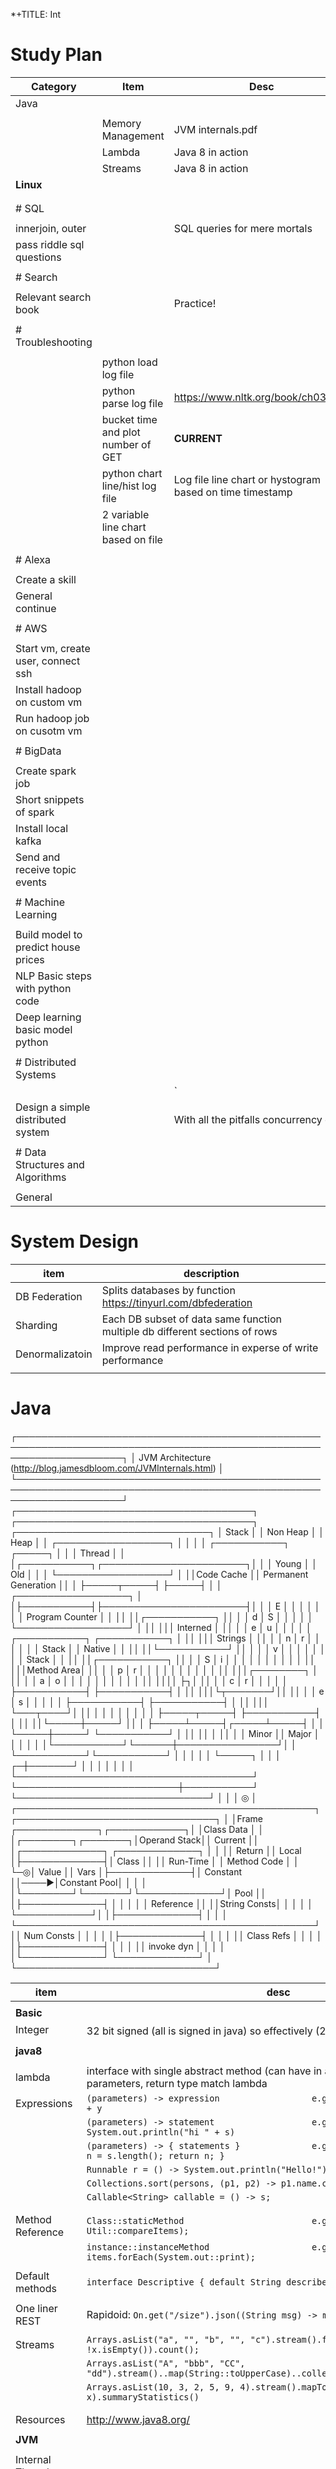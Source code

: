 *+TITLE: Int

* Study Plan
|-------------------------------------+-------------------------------------+----------------------------------------------------------|
| Category                            | Item                                | Desc                                                     |
|-------------------------------------+-------------------------------------+----------------------------------------------------------|
| Java                                |                                     |                                                          |
|                                     |                                     |                                                          |
|                                     | Memory Management                   | JVM internals.pdf                                        |
|                                     | Lambda                              | Java 8 in action                                         |
|                                     | Streams                             | Java 8 in action                                         |
| **Linux**                           |                                     |                                                          |
|                                     |                                     |                                                          |
|                                     |                                     |                                                          |
| # SQL                               |                                     |                                                          |
|                                     |                                     |                                                          |
| innerjoin, outer                    |                                     | SQL queries for mere mortals                             |
| pass riddle sql questions           |                                     |                                                          |
|                                     |                                     |                                                          |
| # Search                            |                                     |                                                          |
|                                     |                                     |                                                          |
| Relevant search book                |                                     | Practice!                                                |
|                                     |                                     |                                                          |
| # Troubleshooting                   |                                     |                                                          |
|                                     |                                     |                                                          |
|                                     | python load log file                |                                                          |
|                                     | python parse log file               | https://www.nltk.org/book/ch03.html                      |
|                                     | bucket time and plot number of GET  | **CURRENT**                                              |
|                                     | python chart line/hist log file     | Log file line chart or hystogram based on time timestamp |
|                                     | 2 variable line chart based on file |                                                          |
|                                     |                                     |                                                          |
| # Alexa                             |                                     |                                                          |
|                                     |                                     |                                                          |
| Create a skill                      |                                     |                                                          |
| General continue                    |                                     |                                                          |
|                                     |                                     |                                                          |
| # AWS                               |                                     |                                                          |
|                                     |                                     |                                                          |
| Start vm, create user, connect ssh  |                                     |                                                          |
| Install hadoop on custom vm         |                                     |                                                          |
| Run hadoop job on cusotm vm         |                                     |                                                          |
|                                     |                                     |                                                          |
| # BigData                           |                                     |                                                          |
|                                     |                                     |                                                          |
| Create spark job                    |                                     |                                                          |
| Short snippets of spark             |                                     |                                                          |
| Install local kafka                 |                                     |                                                          |
| Send and receive topic events       |                                     |                                                          |
|                                     |                                     |                                                          |
| # Machine Learning                  |                                     |                                                          |
|                                     |                                     |                                                          |
| Build model to predict house prices |                                     |                                                          |
| NLP Basic steps with python code    |                                     |                                                          |
| Deep learning basic model python    |                                     |                                                          |
|                                     |                                     |                                                          |
| # Distributed Systems               |                                     |                                                          |
|                                     |                                     | `                                                        |
| Design a simple distributed system  |                                     | With all the pitfalls concurrency etc.                   |
|                                     |                                     |                                                          |
| # Data Structures and Algorithms    |                                     |                                                          |
|                                     |                                     |                                                          |
| General                             |                                     |                                                          |

* System Design
|-----------------+-----------------------------------------------------------------------------|
| item            | description                                                                 |
|-----------------+-----------------------------------------------------------------------------|
| DB Federation   | Splits databases by function https://tinyurl.com/dbfederation               |
| Sharding        | Each DB subset of data same function multiple db different sections of rows |
| Denormalizatoin | Improve read performance in experse of write performance                 |
|                 |                                                                             |

* Java
  ┌─────────────────────────────────────────────────────────────────────────────────────────────────────────────────────┐
  │                          JVM Architecture (http://blog.jamesdbloom.com/JVMInternals.html)                           │
  └─────────────────────────────────────────────────────────────────────────────────────────────────────────────────────┘
  ┌──────────────────────────────────────┐    ┌──────────────────────────────────────┐  ┌───────────────────────────────┐
  │                Stack                 │    │               Non Heap               │  │             Heap              │
  │ ┌──────────────────┐                 │    │                                      │  │ ┌───────────┐      ┌─────┐    │
  │ │      Thread      │                 │    │┌───────────┐┌───────────────────────┐│  │ │   Young   │      │ Old │    │
  │ └──────────────────┘                 │    ││Code Cache ││ Permanent Generation  ││  │ ├─────┬─────┤      ├─────┤    │
  │ ┌──────────────────┐                 │    │├───────────┤├───────────────────────┤│  │ │  E  │     │      │     │    │
  │ │ Program Counter  │                 │    ││           ││┌───────────┐          ││  │ │  d  │  S  │      │     │    │
  │ └──────────────────┘                 │    ││           │││ Interned  │          ││  │ │  e  │  u  │      │     │    │
  │ ┌───────────┐     ┌───────────┐      │    ││           │││  Strings  │          ││  │ │  n  │  r  │      │     │    │
  │ │   Stack   │     │  Native   │      │    ││           ││└───────────┘          ││  │ │     │  v  │      │     │    │
  │ │           │     │   Stack   │      │    ││           ││┌───────────┐          ││  │ │  S  │  i  │      │     │    │
  │ │           │     │           │      │    ││           │││Method Area│          ││  │ │  p  │  r  │      │     │    │
  │ │           │     │           │      │    ││           │││┌────────┐ │          ││  │ │  a  │  o  │      │     │    │
  │ │           │     │           │      │    ││           ││││        ├┐│          ││  │ │  c  │  r  │      │     │    │
  │ ├───────────┤     ├───────────┤      │    ││           │││└┬───────┘││          ││  │ │  e  │  s  │      │     │    │
  │ ├───────────┤     ├───────────┤      │    ││           │││ └───┬────┘│          ││  │ │     │     │      │     │    │
  │ ├─────┬─────┤     ├───────────┤      │    ││           ││└─────┼─────┘          ││  │ ├─────┴─────┤┌─────┴─────┤    │
  │ └─────┼─────┘     └───────────┘      │    ││           ││      │                ││  │ │   Minor   ││   Major   │    │
  │       │                              │    │└───────────┘└──────┼────────────────┘│  │ └───────────┘└───────────┘    │
  │       │                              │    │                    └─────┐           │  │                               │
┌─┼───────┘                              │    │                          │           │  │                               │
│ └──────────────────────────────────────┘    └──────────────────────────┼───────────┘  └───────────────────────────────┘
│                                                                        │                                               
│                                                                        ◎                                               
│ ┌────────────────────────────────────────────────┐    ┌────────────────────────────────┐                               
│ │Frame              ┌─────────────┐┌────────────┐│    │Class Data                      │                               
│ │┌────────┐┌───────┐│Operand Stack││  Current   ││    │┌─────────────┐ ┌─────────────┐ │                               
│ ││ Return ││ Local │├─────────────┤│   Class    ││    ││  Run-Time   │ │ Method Code │ │                               
└─◎│ Value  ││ Vars  │├─────────────┤│  Constant  ││────▶│Constant Pool│ │             │ │                               
  │└────────┘└───────┘└─────────────┘│    Pool    ││    │├─────────────┤ │             │ │                               
  │                                  │ Reference  ││    ││String Consts│ │             │ │                               
  │                                  └────────────┘│    │├─────────────┤ │             │ │                               
  └────────────────────────────────────────────────┘    ││ Num Consts  │ │             │ │                               
                                                        │├─────────────┤ │             │ │                               
                                                        ││ Class Refs  │ │             │ │                               
                                                        │├─────────────┤ │             │ │                               
                                                        ││ invoke dyn  │ │             │ │                               
                                                        │└─────────────┘ └─────────────┘ │                               
                                                        └────────────────────────────────┘                               
|----------------------+-------------------------------------------------------------------------------------------------------------------|
| item                 | desc                                                                                                              |
|----------------------+-------------------------------------------------------------------------------------------------------------------|
|                      |                                                                                                                   |
| **Basic**            |                                                                                                                   |
| Integer              | 32 bit signed (all is signed in java) so effectively (2^31)-1                                                     |
|                      |                                                                                                                   |
| **java8**            |                                                                                                                   |
|                      |                                                                                                                   |
| lambda               | interface with single abstract method (can have in addition static,default), parameters, return type match lambda |
| Expressions          | ~(parameters) -> expression                  e.g.        (int x, int y) -> x + y~                                 |
|                      | ~(parameters) -> statement                   e.g.        () -> System.out.println("hi " + s)~                     |
|                      | ~(parameters) -> { statements }              e.g.        (String s) -> { int n = s.length(); return n; }~         |
|                      | ~Runnable r = () -> System.out.println("Hello!");~                                                                |
|                      | ~Collections.sort(persons, (p1, p2) -> p1.name.compareTo(p2.name));~                                              |
|                      | ~Callable<String> callable = () -> s;~                                                                            |
|                      |                                                                                                                   |
|                      |                                                                                                                   |
| Method Reference     | ~Class::staticMethod                         e.g.        Arrays.sort(items, Util::compareItems);~                 |
|                      | ~instance::instanceMethod                    e.g.        items.forEach(System.out::print);~                       |
|                      |                                                                                                                   |
| Default methods      | ~interface Descriptive { default String describe() { return "fantastic"~                                          |
|                      |                                                                                                                   |
| One liner REST       | Rapidoid: ~On.get("/size").json((String msg) -> msg.length());~                                                   |
|                      |                                                                                                                   |
| Streams              | ~Arrays.asList("a", "", "b", "", "c").stream().filter(x -> !x.isEmpty()).count();~                                |
|                      | ~Arrays.asList("A", "bbb", "CC", "dd").stream()..map(String::toUpperCase)..collect(Collectors.joining(":"));~     |
|                      | ~Arrays.asList(10, 3, 2, 5, 9, 4).stream().mapToInt(x -> x).summaryStatistics()~                                  |
|                      |                                                                                                                   |
|                      |                                                                                                                   |
| Resources            | http://www.java8.org/                                                                                             |
|                      |                                                                                                                   |
| **JVM**              |                                                                                                                   |
|                      |                                                                                                                   |
| Internal Threads     |                                                                                                                   |
| VM Thread            | Runs safe-point stop-the-world operations (like major gc, thread dumps, thread suspension)                        |
| Periodic task thread | Runs Timer events like interrupts to schedule execution of periodic operations                                    |
| GC Threads           |                                                                                                                   |
| Compiler threads     | byte code --> native code at runtime                                                                              |
| Signal Dispatcher    | Receives external signals                                                                                         |
|                      |                                                                                                                   |
| Threads Components   | PC, stack, frame per method executed, native stack, stack restriction (stackoverflow)                             |
| Frame                | New frame per method invocation, local vars, return val, operand stack, reference to runtime constant pool        |
| Dynamic Linking      | In C++ at compile time: objects --> one-object symbols --> address, at java this is at runtime                    |
|                      |                                                                                                                   |
| GC                   | The permanent generation is collected every time old generation is collected, it happens when they are full       |
|                      |                                                                                                                   |
| **ClassLoader**      | JVM Startsup BootstrapClassLoader Loads Main causes Loading, Linking, Initializing additional classes             |
|                      |                                                                                                                   |
|                      |                                                                                                                   |

** General
*** ~jps -l~ Show current java processes.
** Performance
*** Measure
**** cpu
***** measurments 
****** user cpu
       you want: linear relation: increase load on system and increased user cpu.
****** system cpu
       1. also known as kernel cpu.
       1. reduce - time spent on system cpu is time we don't have on user cpu, > 5% oepn eye on it.
****** idle time 

***** HOWOTO 
****** vmstat
       `vmstat 5` Global cpu stats
         1. `r` - run queue threads waiting to run.
         1. `si/so` - paging.
****** mpstat 
       `mpstat -P ALL` to see virtual cpu stats
**** virtual memory 
     if your heap memory is in virtual memory gc would be very slow and gc pauses will take long time
**** process 
***** context switching
      high voluntary context swiching can be an indication of waiting for locks, io, contention on locks and io.
****** Voluntary
****** High Voluntary 
       Java apps that are experiencing lock contention. They use high cpu.
       `pidstat -w -I -t -p 23132 5` - 23132 is pid, more than 5% of available clock cycles on voluntary context switches is likely suffering from lock contention.
       General tule of thumb you have 80,000 clock cycles.
       `cswch` - involuntary context switches, this means locks. Sum up all the involunary numbers for the process and divide by 4 because of 4 core, then multiply by by 80,000 shouldnt be more than 5%, compare to how many clock cycles we have `more /proc/cpuinfo` Mhz is how many clock cycles we have
       `nvcswch` - non vountary involuntary context switches
****** Involuntary 
       more threads than can run.
***** Scheduling Queue 
      goes together with involuntary context switching we have more threads than can be handled.
      1. When thread is ready to run it's placed on the `run queue`
      1. Run Queue Size > Num VCPU * 2 => System is slow
**** GC
     1. gc scans large chunks of memory, if we have paging, it would be much slower, so check si/so in vmstat
     ![gcgenerations](https://tinyurl.com/gcyoungold)
     1. ~-XX:+PrintGCDetails~ logs: ~-Xlogcc~ - 
     1. ~-XX:+PrintGCDateStamps~ or ~-XX:+PrintGCtimeStamps~
     1. ~-XX:+PrintGCApplicationStoppedTime~ How much time did the application stop waiting for gc or safepoint. important.
     1. ~-XX:+PrintApplicationConcurrentTime~ How much time did the application run between the gc and safepoints.  important.
     1. ~-XX:+PrintTenuringDistribution~ - How much time objects stay alive in your generation spaces.  "new threshold 1 (max 15)" means at age 1 it's promotion objects to old generation space. Meaning survivor space is not large enough so it was choosing age 1.
     1. ~-XX:+PrintAdaptiveSizePolicy~ (Parallel GC or G1 Only)
     1. ~VisualVM/VisualGC~ remote to troubleshoot remotely, install ~jstatd~ on server.  Requires to run with same javaapp user, and policy, jstatd policy file (search for it). Then start jstatd remotely.  Then from client ~jstat -gcutil pid@remoteip 2000~
***** Sections 
****** Young
       Moving them back and forth between s0 and s1.  Also known as from and to space.
******* Eden
        1. Most objects die here.
        1. When eden is full we have minor GC which copies to s0 or s1 in addition in minor gc objects are moved from s1 to s0 and back.
        1. Move objects to survivor (s0).
******** TLAB's
         each thread has it's own space to allocate data so eden is split and each thread has it's own space.
![eden tlabs](http://i.umumble.com/img/topic-1-1506586679.png)
******* Survivor
        ALL objects from s0 are movbed to s1 on minor gc, all objects from s1 are moved to s0 on minor gc.  At any point in time only s0 or s1 has objects.  The other one is empty.
******** From Survivor
******** To Survivor 
****** Old
       moving to here from survivor after a couple of minor gc are moved here to old.  Here we have the full GC. We try to have objects not arrive to old so that they won't have full gc.
****** Permanent 
       VM Meta Classes
***** Tools 
****** VisualVM
******* VisualGC Plugin
***** Resources
      [[https://www.safaribooksonline.com/library/view/advanced-java-performance/9780134653273/ajph_01_01.html?autoStart=True][Safari Java Performance LiveLessons]]
**** Network 
***** nicstat
      `nicstat -i eth0 5`
**** DiskIO 
     iostat -xm 5 : include io%util we are interested in it.


https://www.safaribooksonline.com/library/view/java-performance-livelessons
** concurrent

*** delayed operation

```java
Scheduler scheduler = Executors.newSingleThreadScheduledExecutor()
scheduler.schedule(new Runnable() {
      override def run(): Unit = {
        Some Code
      }
    }, 1, TimeUnit.SECONDS)
```
** URLConnection

```java
URL url = new URL("http://example.com");
HttpURLConnection connection = (HttpURLConnection)url.openConnection();
connection.setRequestMethod("GET");
connection.connect();

int code = connection.getResponseCode();
```

** gc

```markdown
![gcgenerations](https://tinyurl.com/gcyoungold)
```

*** young

Moving them back and forth between s0 and s1.  Also known as from and to space.

**** eden

```markdown
1. Most objects die here.
1. When eden is full we have minor GC which copies to s0 or s1 in addition in minor gc objects are moved from s1 to s0 and back.
1. Move objects to survivor (s0).
```

***** TLAB's

```markdown
each thread has it's own space to allocate data so eden is split and each thread has it's own space.
![eden tlabs](http://i.umumble.com/img/topic-1-1506586679.png)
```

**** survivor

ALL objects from s0 are movbed to s1 on minor gc, all objects from s1 are moved to s0 on minor gc.  At any point in time only s0 or s1 has objects.  The other one is empty.

***** from survivor

***** to survivor

*** old

moving to here from survivor after a couple of minor gc are moved here to old.  Here we have the full GC. We try to have objects not arrive to old so that they won't have full gc.

*** Permanent

VM Meta classes.

*** resources

https://www.safaribooksonline.com/library/view/advanced-java-performance/9780134653273/ajph_01_01.html?autoStart=True

*** tools

**** visualvm

***** visualgc plugin
** performance troubleshooting

*** measure

**** cpu

***** user cpu

you want: linear relation: increase load on system and increased user cpu.

***** system cpu

also known as kernel cpu.

****** reduce

time spent on system cpu is time we don't have on user cpu

***** idle time

**** virtual memory

if your heap memory is in virtual memory gc would be very slow and gc pauses will take long time

**** process

***** context switching

high voluntary context swiching can be an indication of waiting for locks, io, contention on locks and io.

****** voluntary

****** involuntary

more threads than can run.

***** scheduling queue

goes together with involuntary context switching we have more threads than can be handled.

*** resources
* CS Patterns

|------------------------------------------------------------------------+------------------------|
| Details                                                                | Item                   |
|------------------------------------------------------------------------+------------------------|
| ~[a-z]: [65,90], [A-Z]: [97-122], Space: [32]~                         | Ascii                  |
|                                                                        |                        |
|                                                                        | Java                   |
| ~Character.isLetter(c)~                                                | is char letter         |
| ~String.split(" ")~                                                    | Split to works         |
|                                                                        |                        |
| ~Arrays.copyOfRange(arr, from = 0, to = 2)~                            | SubArray               |
| ~Arrays.toString(new int[] {1,2,})~                                    | Print Array            |
| ~Arrays.deepToString(…)~                                               | Print 2 dim array      |
| ~Arrays.sort(arr)~                                                     | Sort Array             |
| ~int[][] my2dimarr = new int[3][3]~                                    | Initialize 2 dim array |
|                                                                        |                        |
| ~PriorityQueue<Integer> q = new PriorityQueue<>(); q.add(2); q.poll()~ | Heap PriorityQueue     |
|                                                                        |                        |
|------------------------------------------------------------------------+------------------------|


1. **Brute force**
2. **Massage input** if can (sort, precalc, cache, turn to graph, turn to priority-queue/heap, HashMap, Set)
3. If cannot massage input then `greedy algorithm`
4. Try being `greedy` in O(n) see if works.
5. Recursion, first item either in result or not, if yes, do this if not do that. 
6. Dummy trick compare - str1, str2, str3? maybe instead of combinations you can just compare the length of str1+str2 to the length of str3?
7. **impossible** what is the BEST HEAVEN data structure you would want to solve it? Now prepare that DS one time even with high calculation cost and use it to solve the problem.  [http://www.ardendertat.com/2011/10/17/programming-interview-questions-8-transform-word/](http://www.ardendertat.com/2011/10/17/programming-interview-questions-8-transform-word/)
8. **Mental jump** convert input data structure to the best one you want! cost is one time then all lookups and you always have that output data structure, think you have hadoop.

** Signs you need recursion

 1. **Permutations** The problem requires many permutations like 2^n
 2. **impossible** It looks impossible to solve the problem.  Let recursion help you. 

 3. **Impossible** cannot get answer? When questions looks impossible most probably recursion.  In this case you must get some help from recursion friend to reduce the problem.  Impossible question is a big hint we need a recursion, we can't boggle our mind around it.

** Signs you need to massage input

 Impossible to solve, too many options, you need to turn the input data structure into the dream data structure that would help you resolve the question.  As you do it one time, precalc, and then for each test function you just run on the new data structure.

** Coding Patterns

 1. Use **`PriorityQueue`** instead of Max/Min heap!!!! This will save you a huge load of time as you need a heap in rather many of the questions.
 2. Use `Arrays.binarySearch` - to find!!
 3. Use `Arrays.toList(new int {1, 2, 3})` to turn an array to list.
 4. `assert(condition for tests)` with `-ea` flag to turn it on.
 5. Throw `IllegalArgumentException` for quick validation.
 6. Use `while (cur.next() != null)` in linkedList to avoid holding two pointers `prev` and `cur`.
 7. `BFS` always finds the shortest path.
 8. `DFS` uses less space.
 9. Use `ArrayQueue` instead of `ArrayList` for efficient `FIFO` in arrayList remove would be `O(n)`
 10. Use `Collections.reverse` to reverse a `list` 
 11. `DFS` and `BFS` both take `O(m+n)`
 12. `BFS` store `nodesAlreadyVisited` don't revisit them wasting time in shortest path finding.

** CS Literacy

 1. **Random Forests** => machine learning, take "average" of multiple decision trees as your result, avoic noise.
 2. **DFS** => Init: Stack, Push head ==> Loop while stack not empty ==> Pop one, Mark it, push all adjucent vertexes to stack.  O(V + E) [https://www.youtube.com/watch?v=1MBr9swUPE8](https://www.youtube.com/watch?v=1MBr9swUPE8)
 3. **merkel trees** tree of hashes you send it in between the nodes, so that nodes can very quickly know if they have the wrong data, so they sync.
 4. **vector clocks** logical clocks, think git and distributed resolution, although we are distributed each commit get's a hash and we can fix collisions.  

** CS Interview Resources

 | Topic                                    | Category | Resource                                 |
 | ---------------------------------------- | -------- | ---------------------------------------- |
 | CS Programming Interview querstions and good answers |          | http://www.ardendertat.com/2011/10/18/programming-interview-questions-9-convert-array/ |
 |                                          |          |                                          |
 |                                          |          |                                          |

** Sort
*** QuickSort
    recurse: choose pivot, forwardI++, backwardI++, swap if left smaller pivot nad right bigger pivot.
** BFS

 *+BEGIN_SRC java
 Lpublic int findeftMostNode(TreeNode root) {
     Queue<TreeNode> queue = new LinkedList<>();
     queue.add(root);
     while (!queue.isEmpty()) {
         root = queue.poll();
         if (root.right != null)
             queue.add(root.right);
         if (root.left != null)
             queue.add(root.left);
     }
     return root.val;
 }
 *+END_SRC

*** queue

**** insert root

***** repeat

****** pop node

****** insert children

** BTree
    In computer science, a B-tree is a self-balancing tree data structure that keeps data sorted and allows searches, sequential access, insertions, and deletions in logarithmic time. The B-tree is a generalization of a binary search tree in that a node can have more than two children. ![btree](http://www.virtualmachinery.com/images/tree.gif)
** infix

*** postfix/prefix

**** convert to postfix/prefix

 postfix and prefix do not need parenthasis
 A + B * C => B C * +
 to convert: operands stay in same relative places, only operators change positions.

***** no need parenthasis

**** evaluate

 push operands as long as we have operands once we have operator pop 2 operands and run operation on them.

** Resources

*** Problem solving with algorithms and data structures

 online concise python book

* Security

|------------------+------------------------------------------------------------------------------------------------------|
| Item             | Description                                                                                          |
|------------------+------------------------------------------------------------------------------------------------------|
| *OAuth2*         | https://aaronparecki.com/oauth-2-simplified/                                                         |
|------------------+------------------------------------------------------------------------------------------------------|
| Token            | End goal to get token then use it with ~Authorization: Bearer RsT5OjbzRn430zqMLgV3Ia~                |
| Register App     | First step to register your app give redirect_url                                                    |
| https            | As opposed to OAuth1 which used crypt here we must use https                                         |
| Client id/secret | App receives client id and secret, secret used when server makes the call not in webapp/mobile       |
| 1st request user | User given url that asks him to authenticate to server with redirect back uri and ~&state=rand27873~ |
| Access code      | We get back ok with access code to redirect url                                                      |
| 2nd request app  | App now goes to server with received ~auth-code~ and same ~state~ to exchange for token              |
| Token            | This is it we got the token                                                                          |
|------------------+------------------------------------------------------------------------------------------------------|

* Softskills
** meetings

*** end

you already konw how you want the meeting to end, before meeting and during meeting you should stick as fast as possible to how the meeting should and and put your voice.

* Math
** mod

only the reminder so 2 % 3 is 1 and 4 % 3 is 1

* WORK
** amazon
*** machine learning
**** models lifecycle

release process from data scientists to production

**** measure effectiveness

effectiveness of models are they good?
* Scala
|---------------------------------------------------------------------------------------------------+-------------------------------------------------------------------------|
| code                                                                                              | desc                                                                    |
|---------------------------------------------------------------------------------------------------+-------------------------------------------------------------------------|
| ~def wrapCodeWithLog(blockOfCode: () => String): () => String = log.info("before");blockOfCode()~ | function that wraps block of code with logging, just wraps does not run |

#+BEGIN_SRC scala
scala

mockito
import org.scalatest.mock.MockitoSugar
import org.mockito.Mockito._

with MockitoSugar

val mockClient = mock[Client]
when(mockClient.status).thenReturn(200)
play
json
implicit val writesMutableListBuffer: Writes[ListBuffer[(String, mutable.ListBuffer[T])]] = new Writes[ListBuffer[(String, mutable.ListBuffer[T])]] {
 
    def writes(q: ListBuffer[(String, mutable.ListBuffer[T])]): JsValue = {
      Json.obj("myobj" -> q.map(
        item => Json.obj(
          "listbuffer-key" -> Json.toJson(item._1),
          "listbuffer-values" -> Json.toJson(item._2)
        )
      )
      )
    }
  }
 
  val someReader = new Reads[MyObj] {
    override def reads(json: JsValue): JsResult[MyObj] = {
      val fieldValue = (json \ "someField").as[String]
    }
  }
 
  // for simple case classes just define the default writes/reads
 
  case class Customer(name: String)
  object Customer {
    implicit val customerJsonWriter = Json.writes[Customer]
    implicit val customerJsonReader = Json.reads[Customer]
  }
 
  // for inheritance define case object for the train with pattern matching
 
  object RequestData {
    implicit val requestDataWriter = new Writes[RequestData] {
      override def writes(o: RequestData): JsValue = {
        o match {
          case stringRequestData:StringRequestData => StringRequestData.stringRequestDataWriter.writes(stringRequestData)
          case _ => throw new IllegalArgumentException(s"requestDataWriter: No writer for $o")
        }
      }
    }
 
    implicit val requestDataReader = new Reads[RequestData] {
      override def reads(json: JsValue): JsResult[RequestData] = {
        val requestType = (json \ "requestType").as[String]
        requestType match {
          case "stringRequestData" => StringRequestData.stringRequestDataReader.reads(json)
          case _ => throw new RuntimeException(s"requestDataReader: does not support json: $json with type $requestType")
        }
      }
    }
  }
 
  // Map to json and json to map, array
  implicit val moreDetailsJsonWriter = new Writes[Map[String, SomeValue]] {
    override def writes(o: Map[String, SomeValue]): JsValue = {
      Json.arr(o.map( {
        case (key, value) => key -> SomeValue.writes(value)
      }))
    }
  }
 
  implicit val moreDetailsJsonReader = new Reads[Map[String, SomeValue]] {
    override def reads(json: JsValue): JsResult[Map[String, SomeValue]] = {
      val mapAsJson = json.as[JsArray]
      val kvSeq = mapAsJson.value.flatMap { entry =>
        val keyValSeq = entry.asInstanceOf[JsObject].fields
 
        keyValSeq.map(keyValEntry => keyValEntry._1.asInstanceOf[String] ->
          SomeValue.reads(keyValEntry._2).get)
 
      }
      JsSuccess(kvSeq.toMap)
    }
  }
 
  // Take first key of a json { "somekey": "somevalue" } will return "somekey"
  json.asInstanceOf[JsObject].fields(0)._1

#+END_SRC
* Ubuntu
| shortcut                            | desc                                                                |
| ~sudo apt install gnome-tweak-tool~ | install to remove alt-shift from keyboard shortcut then run ~tweak~ |
|                                     |                                                                     |
* Status
** TODO quick sort [[https://repl.it/@TomerBen1/KLargestElement][Quick Sort Code]]
** TODO [[http://www.ardendertat.com/2011/10/27/programming-interview-questions-10-kth-largest-element-in-array/][Arden K Largest Element]]
